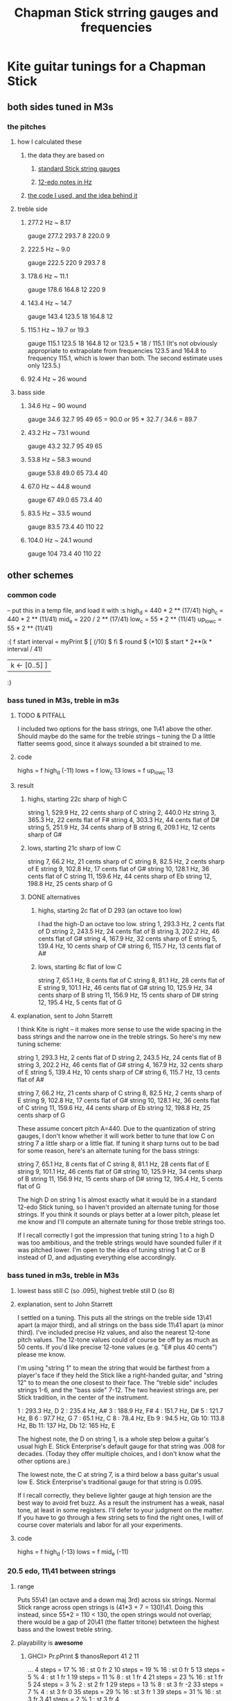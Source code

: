 :PROPERTIES:
:ID:       597e8660-6dfc-4087-8432-88d82884c1d1
:END:
#+title: Chapman Stick strring gauges and frequencies
* Kite guitar tunings for a Chapman Stick
** both sides tuned in M3s
*** the pitches
**** how I calculated these
***** the data they are based on
****** [[id:b0333d12-6556-4d6e-a88c-5f3171c23213][standard Stick string gauges]]
****** [[id:ac426c9d-c1e2-4fe3-a021-620fee3d0508][12-edo notes in Hz]]
***** [[id:56673132-f636-44eb-aaa6-848b99b705a8][the code I used, and the idea behind it]]
**** treble side
***** 277.2 Hz ~ 8.17
      gauge 277.2 293.7 8 220.0 9
***** 222.5 Hz ~ 9.0
      gauge 222.5 220 9 293.7 8
***** 178.6 Hz ~ 11.1
      gauge 178.6 164.8 12 220 9
***** 143.4 Hz ~ 14.7
      gauge 143.4 123.5 18 164.8 12
***** 115.1 Hz ~ 19.7 or 19.3
      gauge 115.1 123.5 18 164.8 12
      or    123.5 * 18 / 115.1
      (It's not obviously appropriate to extrapolate from frequencies 123.5 and 164.8 to frequency 115.1, which is lower than both. The second estimate uses only 123.5.)
*****  92.4 Hz ~ 26 wound
**** bass side
***** 34.6  Hz ~ 90   wound
      gauge 34.6 32.7 95 49 65 = 90.0
      or 95 * 32.7 / 34.6 = 89.7
***** 43.2  Hz ~ 73.1 wound
      gauge 43.2 32.7 95 49 65
***** 53.8  Hz ~ 58.3 wound
      gauge 53.8 49.0 65 73.4 40
***** 67.0  Hz ~ 44.8 wound
      gauge 67 49.0 65 73.4 40
***** 83.5  Hz ~ 33.5 wound
      gauge 83.5 73.4 40 110 22
***** 104.0 Hz ~ 24.1 wound
      gauge 104 73.4 40 110 22
** other schemes
*** common code
   -- put this in a temp file, and load it with :s
   high_d = 440 * 2 ** (17/41)
   high_c = 440 * 2 ** (11/41)
   mid_e = 220 / 2 ** (17/41)
   low_c = 55 * 2 ** (11/41)
   up_low_c = 55 * 2 ** (11/41)

   :{
   f start interval =
     myPrint $
     [  (/10) $ fi $ round $ (*10) $
           start * 2**(k * interval / 41)
     | k <- [0..5] ]
   :}
*** bass tuned in M3s, treble in m3s
**** TODO & PITFALL
     I included two options for the bass strings, one 1\41 above the other. Should maybe do the same for the treble strings -- tuning the D a little flatter seems good, since it always sounded a bit strained to me.
**** code
     highs = f high_d (-11)
     lows = f low_c 13
     lows = f up_low_c 13
**** result
***** highs, starting 22c sharp of high C
      string 1, 529.9 Hz, 22 cents sharp of C
      string 2, 440.0 Hz
      string 3, 365.3 Hz, 22 cents flat of F#
      string 4, 303.3 Hz, 44 cents flat of D#
      string 5, 251.9 Hz, 34 cents sharp of B
      string 6, 209.1 Hz, 12 cents sharp of G#
***** lows, starting 21c sharp of low C
      string  7, 66.2  Hz, 21 cents sharp of C
      string  8, 82.5  Hz, 2  cents sharp of E
      string  9, 102.8 Hz, 17 cents flat  of G#
      string 10, 128.1 Hz, 36 cents flat  of C
      string 11, 159.6 Hz, 44 cents sharp of Eb
      string 12, 198.8 Hz, 25 cents sharp of G
***** DONE alternatives
****** highs, starting 2c flat of D 293 (an octave too low)
       I had the high-D an octave too low.
       string  1, 293.3 Hz,  2 cents flat  of D
       string  2, 243.5 Hz, 24 cents flat  of B
       string  3, 202.2 Hz, 46 cents flat  of G#
       string  4, 167.9 Hz, 32 cents sharp of E
       string  5, 139.4 Hz, 10 cents sharp of C#
       string  6, 115.7 Hz, 13 cents flat  of A#
****** lows, starting 8c flat of low C
       string  7, 65.1  Hz,  8 cents flat	of C
       string  8, 81.1  Hz, 28 cents flat	of E
       string  9, 101.1 Hz, 46 cents flat	of G#
       string 10, 125.9 Hz, 34 cents sharp of B
       string 11, 156.9 Hz, 15 cents sharp of D#
       string 12, 195.4 Hz,  5 cents flat	of G
**** explanation, sent to John Starrett
 I think Kite is right -- it makes more sense to use the wide spacing in the bass strings and the narrow one in the treble strings. So here's my new tuning scheme:

     string  1, 293.3 Hz,  2 cents flat	of D
     string  2, 243.5 Hz, 24 cents flat	of B
     string  3, 202.2 Hz, 46 cents flat	of G#
     string  4, 167.9 Hz, 32 cents sharp of E
     string  5, 139.4 Hz, 10 cents sharp of C#
     string  6, 115.7 Hz, 13 cents flat	of A#

     string  7, 66.2  Hz, 21 cents sharp of C
     string  8, 82.5  Hz, 2  cents sharp of E
     string  9, 102.8 Hz, 17 cents flat  of G#
     string 10, 128.1 Hz, 36 cents flat  of C
     string 11, 159.6 Hz, 44 cents sharp of Eb
     string 12, 198.8 Hz, 25 cents sharp of G

 These assume concert pitch A=440. Due to the quantization of string gauges, I don't know whether it will work better to tune that low C on string 7 a little sharp or a little flat. If tuning it sharp turns out to be bad for some reason, here's an alternate tuning for the bass strings:

     string  7, 65.1  Hz,  8 cents flat	of C
     string  8, 81.1  Hz, 28 cents flat	of E
     string  9, 101.1 Hz, 46 cents flat	of G#
     string 10, 125.9 Hz, 34 cents sharp of B
     string 11, 156.9 Hz, 15 cents sharp of D#
     string 12, 195.4 Hz,  5 cents flat	of G

 The high D on string 1 is almost exactly what it would be in a standard 12-edo Stick tuning, so I haven't provided an alternate tuning for those strings. If you think it sounds or plays better at a lower pitch, please let me know and I'll compute an alternate tuning for those treble strings too.

 If I recall correctly I got the impression that tuning string 1 to a high D was too ambitious, and the treble strings would have sounded fuller if it was pitched lower. I'm open to the idea of tuning string 1 at C or B instead of D, and adjusting everything else accordingly.
*** bass tuned in m3s, treble in M3s
**** lowest bass still C (so .095), highest treble still D (so 8)
**** explanation, sent to John Starrett
     I settled on a tuning. This puts all the strings on the treble side 13\41 apart (a major third), and all strings on the bass side 11\41 apart (a minor third). I've included precise Hz values, and also the nearest 12-tone pitch values. The 12-tone values could of course be off by as much as 50 cents. If you'd like precise 12-tone values (e.g. "E# plus 40 cents") please me know.

      I'm using "string 1" to mean the string that would be farthest from a player's face if they held the Stick like a right-handed guitar, and "string 12" to to mean the one closest to their face. The "treble side" includes strings 1-6, and the "bass side" 7-12. The two heaviest strings are, per Stick tradition, in the center of the instrument.

      1 : 293.3 Hz, D
      2 : 235.4 Hz, A#
      3 : 188.9 Hz, F#
      4 : 151.7 Hz, D#
      5 : 121.7 Hz, B
      6 : 97.7  Hz, G
      7 : 65.1  Hz, C
      8 : 78.4  Hz, Eb
      9 : 94.5  Hz, Gb
      10: 113.8 Hz, Bb
      11: 137   Hz, Db
      12: 165   Hz, E

      The highest note, the D on string 1, is a whole step below a guitar's usual high E. Stick Enterprise's default gauge for that string was .008 for decades. (Today they offer multiple choices, and I don't know what the other options are.)

      The lowest note, the C at string 7, is a third below a bass guitar's usual low E. Stick Enterprise's traditional gauge for that string is 0.095.

      If I recall correctly, they believe lighter gauge at high tension are the best way to avoid fret buzz. As a result the instrument has a weak, nasal tone, at least in some registers. I'll defer to your judgment on the matter. If you have to go through a few string sets to find the right ones, I will of course cover materials and labor for all your experiments.
**** code
     highs = f high_d (-13)
     lows = f mid_e (-11)
*** 20.5 edo, 11\41 between strings
**** range
    Puts 55\41 (an octave and a down maj 3rd) across six strings.
    Normal Stick range across open strings is (41*3 + 7 = 130)\41. Doing this instead, since 55*2 = 110 < 130, the open strings would not overlap; there would be a gap of 20\41 (the flatter tritone) betwteen the highest bass and the lowest treble string.
**** playability is *awesome*
***** GHCI> Pr.pPrint $ thanosReport 41 2 11
      ...
      4  steps = 17 % 16	: st 0 fr 2
      10 steps = 19 % 16	: st 0 fr 5
      13 steps = 5 % 4	: st 1 fr 1
      19 steps = 11 % 8	: st 1 fr 4
      21 steps = 23 % 16	: st 1 fr 5
      24 steps = 3 % 2	: st 2 fr 1
      29 steps = 13 % 8	: st 3 fr -2
      33 steps = 7 % 4	: st 3 fr 0
      35 steps = 29 % 16	: st 3 fr 1
      39 steps = 31 % 16	: st 3 fr 3
      41 steps = 2 % 1	: st 3 fr 4
***** Of the hardest intervals, only the octave is especially important.
      The octave is (3,4).
      The neutral 3rd is (0,5) or (2,-5).
      19%16 and 23%16 also lie on fret 5.
***** In the 31-limit without 13 or 23, the range is 4 frets.
      That's for *every* interval, not just the prime ones --
      e.g. including 6/5, 11/5, etc.
      (No range in any limit is less than 4 frets,
      as that's the width of the octave.)
* the standard Chapman Stick tuning
** range
   Normally a Chapman Stick has a range of 3 octaves and a whole tone across the open strings, with lots of overlap.
** string gauges
   :PROPERTIES:
   :ID:       b0333d12-6556-4d6e-a88c-5f3171c23213
   :END:
*** result
    gauge = frequency ~ pitch
    8	  = 293.7     ~ D4   treble
    9	  = 220.0     ~ A3   treble
    12	  = 164.8     ~ E3   treble
    18	  = 123.5     ~ B2   treble
    26u	  = 92.5      ~ F# 2 treble
    38u	  = 69.3      ~ C# 2 treble

    95u	  = 32.7      ~ C1
    65u	  = 49.0      ~ G1
    40u	  = 73.4      ~ D2
    22u	  = 110.0     ~ A2
    18	  = 164.8     ~ E2
    12	  = 246.9     ~ B2
*** explanation
    This data is cobbled together -- I found the numbers on a Google image search, and Brian told me which strings are wound.
    It seems kind of absurd -- if the treble strings are 5\12 apart and the bass 7\12, why are 12 and 18 neighbors in both systems?
    treble:  8   9  12  18  26u 38u
    bass:   12  18  22u 40u 65u 95u
